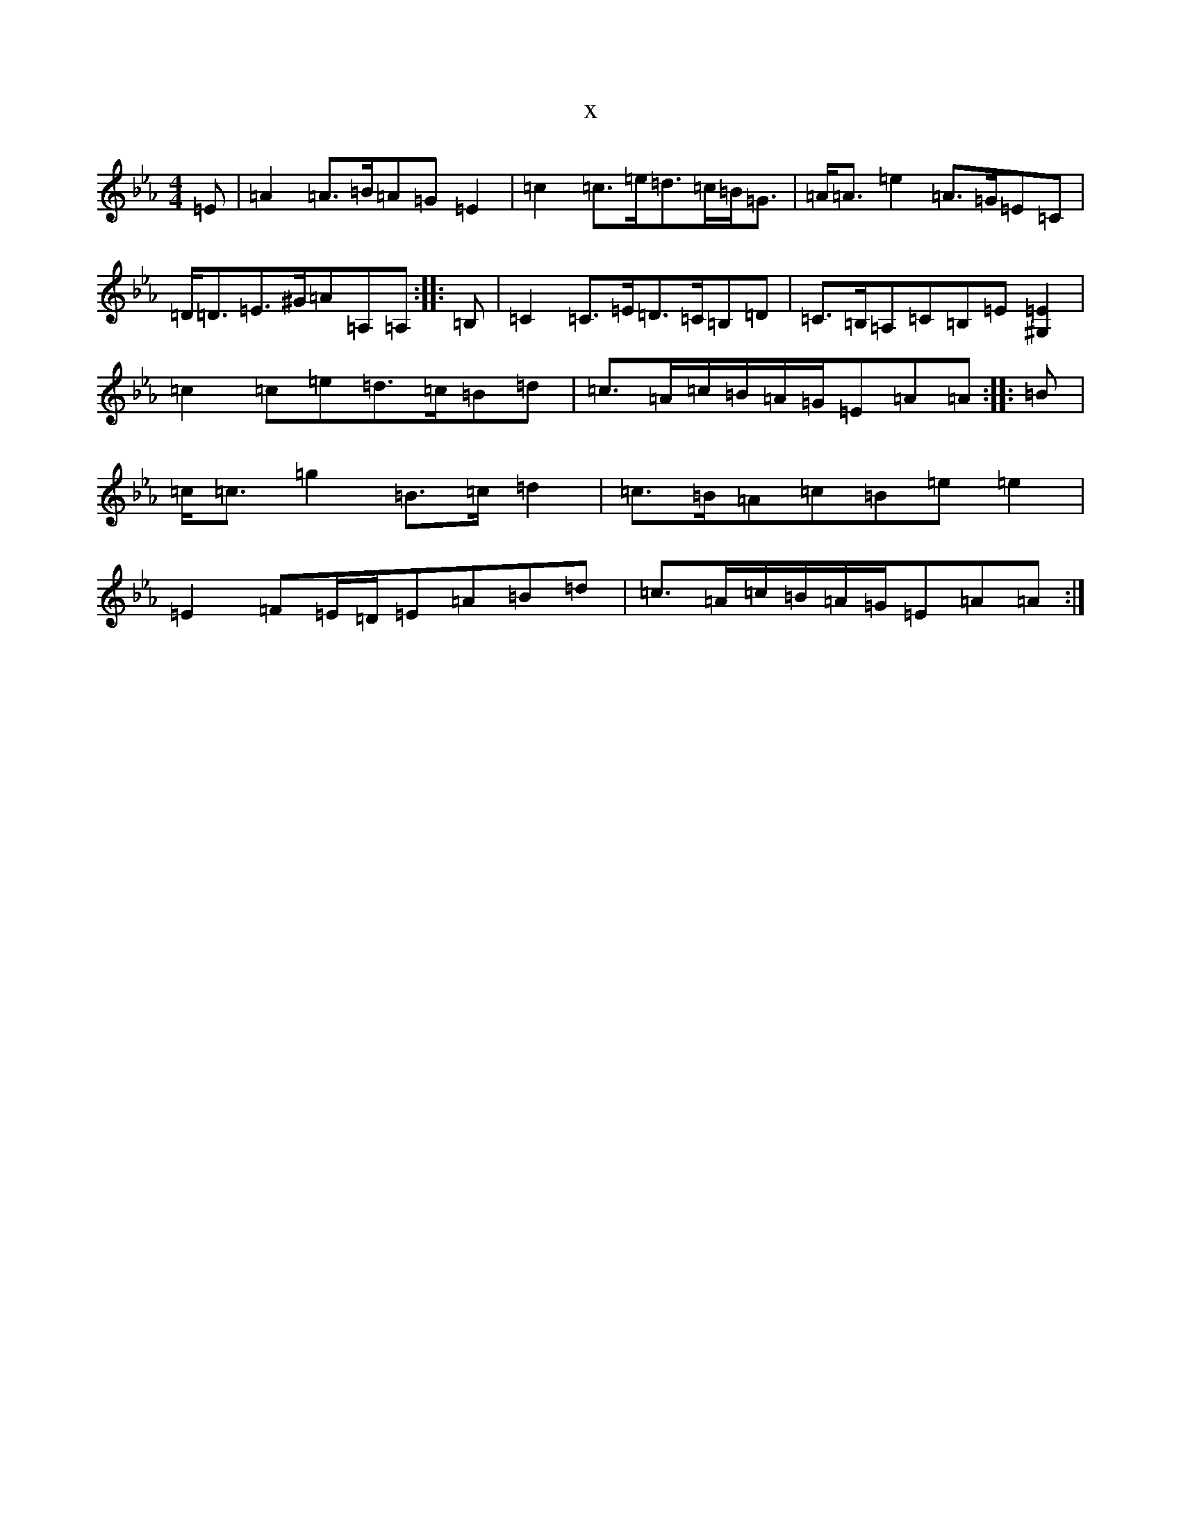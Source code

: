 X:12757
T:x
L:1/8
M:4/4
K: C minor
=E|=A2=A>=B=A=G=E2|=c2=c>=e=d>=c=B<=G|=A<=A=e2=A>=G=E=C|=D<=D=E>^G=A=A,=A,:||:=B,|=C2=C>=E=D>=C=B,=D|=C>=B,=A,=C=B,=E[^G,2=E2]|=c2=c=e=d>=c=B=d|=c>=A=c/2=B/2=A/2=G/2=E=A=A:||:=B|=c<=c=g2=B>=c=d2|=c>=B=A=c=B=e=e2|=E2=F=E/2=D/2=E=A=B=d|=c>=A=c/2=B/2=A/2=G/2=E=A=A:|